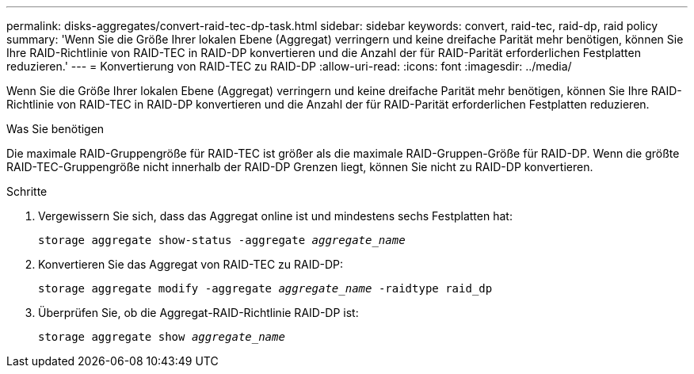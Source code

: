 ---
permalink: disks-aggregates/convert-raid-tec-dp-task.html 
sidebar: sidebar 
keywords: convert, raid-tec, raid-dp, raid policy 
summary: 'Wenn Sie die Größe Ihrer lokalen Ebene (Aggregat) verringern und keine dreifache Parität mehr benötigen, können Sie Ihre RAID-Richtlinie von RAID-TEC in RAID-DP konvertieren und die Anzahl der für RAID-Parität erforderlichen Festplatten reduzieren.' 
---
= Konvertierung von RAID-TEC zu RAID-DP
:allow-uri-read: 
:icons: font
:imagesdir: ../media/


[role="lead"]
Wenn Sie die Größe Ihrer lokalen Ebene (Aggregat) verringern und keine dreifache Parität mehr benötigen, können Sie Ihre RAID-Richtlinie von RAID-TEC in RAID-DP konvertieren und die Anzahl der für RAID-Parität erforderlichen Festplatten reduzieren.

.Was Sie benötigen
Die maximale RAID-Gruppengröße für RAID-TEC ist größer als die maximale RAID-Gruppen-Größe für RAID-DP. Wenn die größte RAID-TEC-Gruppengröße nicht innerhalb der RAID-DP Grenzen liegt, können Sie nicht zu RAID-DP konvertieren.

.Schritte
. Vergewissern Sie sich, dass das Aggregat online ist und mindestens sechs Festplatten hat:
+
`storage aggregate show-status -aggregate _aggregate_name_`

. Konvertieren Sie das Aggregat von RAID-TEC zu RAID-DP:
+
`storage aggregate modify -aggregate _aggregate_name_ -raidtype raid_dp`

. Überprüfen Sie, ob die Aggregat-RAID-Richtlinie RAID-DP ist:
+
`storage aggregate show _aggregate_name_`


